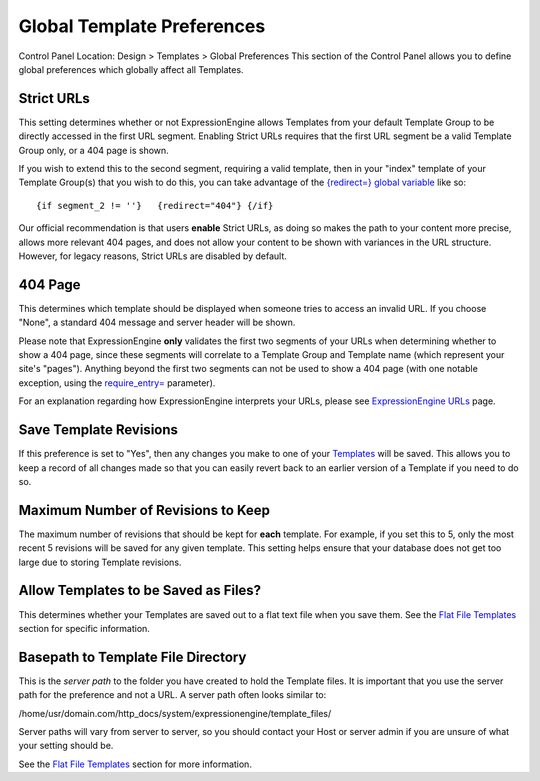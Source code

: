 Global Template Preferences
===========================

Control Panel Location: Design > Templates > Global Preferences
|Global Template Preferences|
This section of the Control Panel allows you to define global
preferences which globally affect all Templates.

Strict URLs
~~~~~~~~~~~

This setting determines whether or not ExpressionEngine allows Templates
from your default Template Group to be directly accessed in the first
URL segment. Enabling Strict URLs requires that the first URL segment be
a valid Template Group only, or a 404 page is shown.

If you wish to extend this to the second segment, requiring a valid
template, then in your "index" template of your Template Group(s) that
you wish to do this, you can take advantage of the `{redirect=} global
variable <../../../templates/globals/single_variables.html#var_redirect>`_
like so::

	{if segment_2 != ''}   {redirect="404"} {/if}

Our official recommendation is that users **enable** Strict URLs, as
doing so makes the path to your content more precise, allows more
relevant 404 pages, and does not allow your content to be shown with
variances in the URL structure. However, for legacy reasons, Strict URLs
are disabled by default.

404 Page
~~~~~~~~

This determines which template should be displayed when someone tries to
access an invalid URL. If you choose "None", a standard 404 message and
server header will be shown.

Please note that ExpressionEngine **only** validates the first two
segments of your URLs when determining whether to show a 404 page, since
these segments will correlate to a Template Group and Template name
(which represent your site's "pages"). Anything beyond the first two
segments can not be used to show a 404 page (with one notable exception,
using the
`require\_entry= <../../../modules/channel/parameters.html#par_req_entry>`_
parameter).

For an explanation regarding how ExpressionEngine interprets your URLs,
please see `ExpressionEngine URLs <../../../general/urls.html>`_ page.

Save Template Revisions
~~~~~~~~~~~~~~~~~~~~~~~

If this preference is set to "Yes", then any changes you make to one of
your `Templates <edit_template.html>`_ will be saved. This allows you to
keep a record of all changes made so that you can easily revert back to
an earlier version of a Template if you need to do so.

Maximum Number of Revisions to Keep
~~~~~~~~~~~~~~~~~~~~~~~~~~~~~~~~~~~

The maximum number of revisions that should be kept for **each**
template. For example, if you set this to 5, only the most recent 5
revisions will be saved for any given template. This setting helps
ensure that your database does not get too large due to storing Template
revisions.

Allow Templates to be Saved as Files?
~~~~~~~~~~~~~~~~~~~~~~~~~~~~~~~~~~~~~

This determines whether your Templates are saved out to a flat text file
when you save them. See the `Flat File
Templates <../../../templates/flat_file_templates.html>`_ section for
specific information.

Basepath to Template File Directory
~~~~~~~~~~~~~~~~~~~~~~~~~~~~~~~~~~~

This is the *server path* to the folder you have created to hold the
Template files. It is important that you use the server path for the
preference and not a URL. A server path often looks similar to:

/home/usr/domain.com/http\_docs/system/expressionengine/template\_files/

Server paths will vary from server to server, so you should contact your
Host or server admin if you are unsure of what your setting should be.

See the `Flat File
Templates <../../../templates/flat_file_templates.html>`_ section for
more information.

.. |Global Template Preferences| image:: ../../../images/global_template_preferences.png

